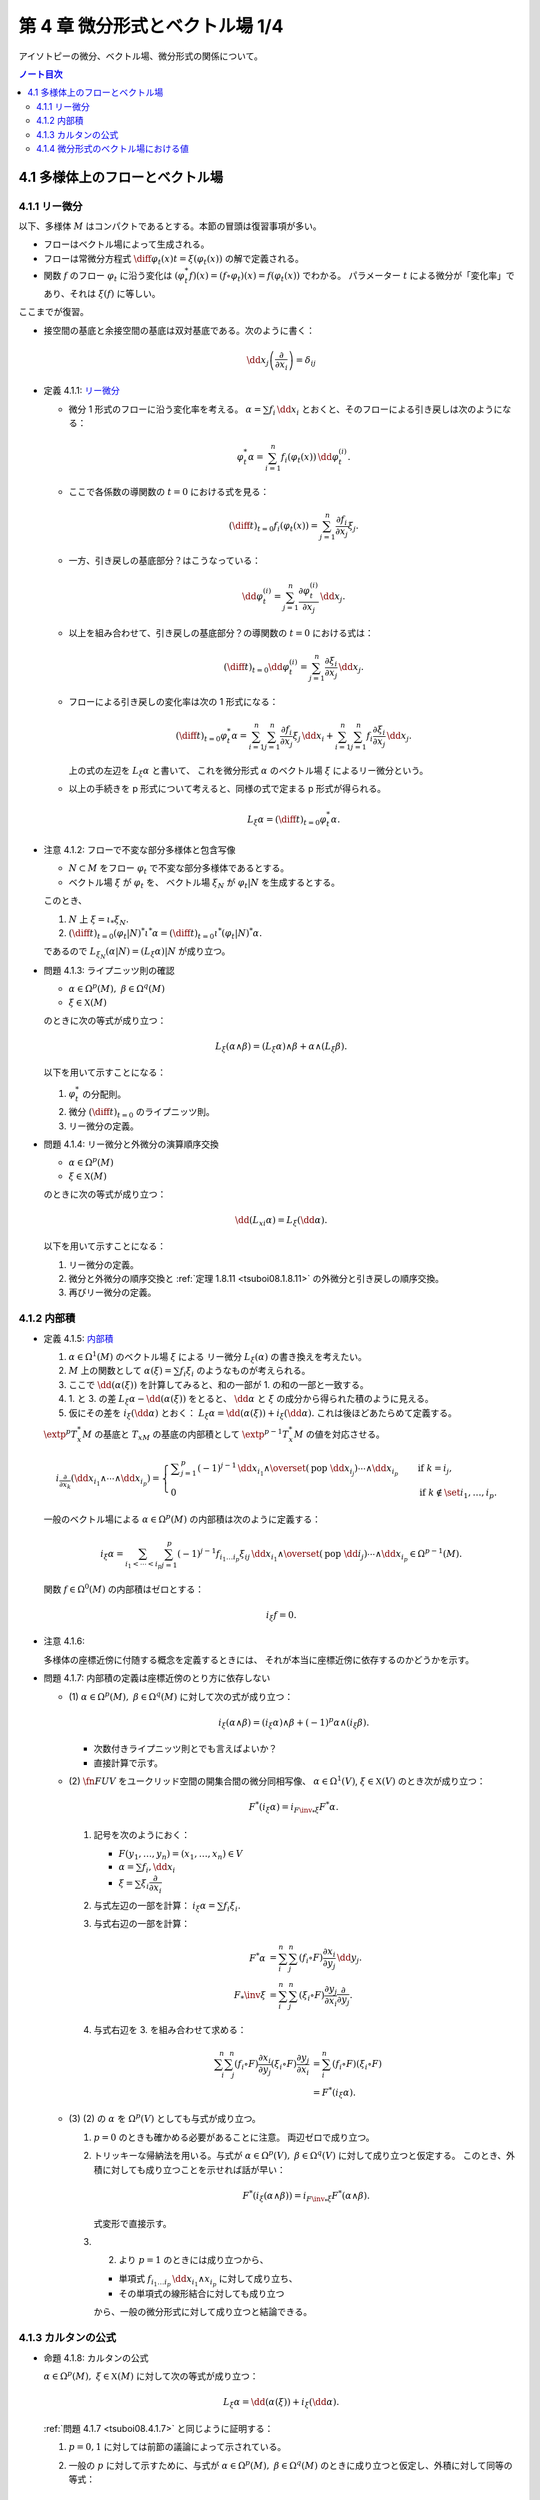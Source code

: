 ======================================================================
第 4 章 微分形式とベクトル場 1/4
======================================================================

アイソトピーの微分、ベクトル場、微分形式の関係について。

.. contents:: ノート目次

4.1 多様体上のフローとベクトル場
======================================================================

4.1.1 リー微分
----------------------------------------------------------------------
以下、多様体 :math:`M` はコンパクトであるとする。本節の冒頭は復習事項が多い。

* フローはベクトル場によって生成される。
* フローは常微分方程式 :math:`\displaystyle \diff{\varphi_t(x)}{t} = \xi(\varphi_t(x))` の解で定義される。
* 関数 :math:`f` のフロー :math:`\varphi_t` に沿う変化は :math:`(\varphi_t^* f)(x) = (f \circ \varphi_t)(x) = f(\varphi_t(x))` でわかる。
  パラメーター :math:`t` による微分が「変化率」であり、それは :math:`\xi(f)` に等しい。

ここまでが復習。

* 接空間の基底と余接空間の基底は双対基底である。次のように書く：

  .. math::

     \dd x_j\left(\dfrac{\partial}{\partial x_i}\right) = \delta_{ij}

.. _tsuboi08.4.1.1:

* 定義 4.1.1: `リー微分 <http://mathworld.wolfram.com/LieDerivative.html>`__

  * 微分 1 形式のフローに沿う変化率を考える。
    :math:`\alpha = \sum f_i\,\dd x_i` とおくと、そのフローによる引き戻しは次のようになる：

    .. math::

       \varphi_t^*\alpha = \sum_{i = 1}^n f_i(\varphi_t(x))\,\dd \varphi_t^{(i)}.

  * ここで各係数の導関数の :math:`t = 0` における式を見る：

    .. math::

       \left(\diff{}{t}\right)_{t = 0} f_i(\varphi_t(x)) = \sum_{j = 1}^n \dfrac{\partial f_i}{\partial x_j}\xi_j.

  * 一方、引き戻しの基底部分？はこうなっている：

    .. math::

       \dd \varphi_t^{(i)} = \sum_{j = 1}^n \dfrac{\partial \varphi_t^{(i)}}{\partial x_j}\,\dd x_j.

  * 以上を組み合わせて、引き戻しの基底部分？の導関数の :math:`t = 0` における式は：

    .. math::

       \left(\diff{}{t}\right)_{t = 0} \dd \varphi_t^{(i)} = \sum_{j = 1}^n \dfrac{\partial \xi_i}{\partial x_j}\,\dd x_j.

  * フローによる引き戻しの変化率は次の 1 形式になる：

    .. math::

       \left(\diff{}{t}\right)_{t = 0} \varphi_t^*\alpha
       = \sum_{i = 1}^n\sum_{j = 1}^n \dfrac{\partial f_i}{\partial x_j}\xi_j\,\dd x_i
       + \sum_{i = 1}^n\sum_{j = 1}^n f_i \dfrac{\partial \xi_i}{\partial x_j}\,\dd x_j.

    上の式の左辺を :math:`L_\xi \alpha` と書いて、
    これを微分形式 :math:`\alpha` のベクトル場 :math:`\xi` によるリー微分という。

  * 以上の手続きを p 形式について考えると、同様の式で定まる p 形式が得られる。

    .. math::

       L_\xi \alpha = \left(\diff{}{t}\right)_{t = 0} \varphi_t^*\alpha.

.. _tsuboi08.4.1.2:

* 注意 4.1.2: フローで不変な部分多様体と包含写像

  * :math:`N \subset M` をフロー :math:`\varphi_t` で不変な部分多様体であるとする。
  * ベクトル場 :math:`\xi` が :math:`\varphi_t` を、
    ベクトル場 :math:`\xi_N` が :math:`\varphi_t|N` を生成するとする。

  このとき、

  1. :math:`N` 上 :math:`\xi = \iota_* \xi_N.`
  2. :math:`\displaystyle \left(\diff{}{t}\right)_{t = 0} (\varphi_t|N)^* \iota^* \alpha = \left(\diff{}{t}\right)_{t = 0} \iota^* (\varphi_t|N)^* \alpha.`

  であるので :math:`L_{\xi_N}(\alpha|N) = (L_\xi\alpha)|N` が成り立つ。

.. _tsuboi08.4.1.3:

* 問題 4.1.3: ライプニッツ則の確認

  * :math:`\alpha \in \Omega^p(M),\ \beta \in \Omega^q(M)`
  * :math:`\xi \in \mathfrak X(M)`

  のときに次の等式が成り立つ：

  .. math::

     L_\xi(\alpha \wedge \beta) = (L_\xi\alpha) \wedge \beta + \alpha \wedge (L_\xi\beta).

  以下を用いて示すことになる：

  1. :math:`\varphi_t^*` の分配則。
  2. 微分 :math:`\displaystyle \left(\diff{}{t}\right)_{t = 0}` のライプニッツ則。
  3. リー微分の定義。

.. _tsuboi08.4.1.4:

* 問題 4.1.4: リー微分と外微分の演算順序交換

  * :math:`\alpha \in \Omega^p(M)`
  * :math:`\xi \in \mathfrak X(M)`

  のときに次の等式が成り立つ：

  .. math::

     \dd(L_xi\alpha) = L_\xi(\dd \alpha).

  以下を用いて示すことになる：

  1. リー微分の定義。
  2. 微分と外微分の順序交換と :ref:`定理 1.8.11 <tsuboi08.1.8.11>` の外微分と引き戻しの順序交換。
  3. 再びリー微分の定義。

4.1.2 内部積
----------------------------------------------------------------------
.. _tsuboi08.4.1.5:

* 定義 4.1.5: `内部積 <http://mathworld.wolfram.com/InteriorProduct.html>`__

  1. :math:`\alpha \in \Omega^1(M)` のベクトル場 :math:`\xi` による
     リー微分 :math:`L_\xi(\alpha)` の書き換えを考えたい。
  2. :math:`M` 上の関数として :math:`\alpha(\xi) = \sum f_i\xi_i` のようなものが考えられる。
  3. ここで :math:`\dd(\alpha(\xi))` を計算してみると、和の一部が 1. の和の一部と一致する。
  4. 1. と 3. の差 :math:`L_\xi\alpha - \dd(\alpha(\xi))` をとると、
     :math:`\dd \alpha` と :math:`\xi` の成分から得られた積のように見える。
  5. 仮にその差を :math:`i_\xi(\dd\alpha)` とおく：
     :math:`L_\xi\alpha = \dd(\alpha(\xi)) + i_\xi(\dd\alpha).`
     これは後ほどあたらめて定義する。

  :math:`\extp^p T_x^*M` の基底と :math:`T_xM` の基底の内部積として
  :math:`\extp^{p - 1} T_x^*M` の値を対応させる。

  .. math::

     \begin{align*}
     i_{\frac{\partial}{\partial x_k}}(\dd x_{i_1} \wedge \dotsb \wedge \dd x_{i_p}) =
     \begin{cases}
     \displaystyle \sum_{j = 1}^p (-1)^{j - 1}\,
        \dd x_{i_1} \wedge \overset{(\text{pop }\dd x_{i_j})}{\dotsb} \wedge \dd x_{i_p}
        & \quad \text{if }k = i_j,\\
     0  & \quad \text{if }k \notin \set{i_1, \dotsc, i_p}.
     \end{cases}
     \end{align*}

  一般のベクトル場による :math:`\alpha \in \Omega^p(M)` の内部積は次のように定義する：

  .. math::

     i_\xi\alpha = \sum_{i_1 < \dotsb < i_p}\sum_{j = 1}^p (-1)^{j - 1}
       f_{i_1 \dots i_p}\xi_{ij}
       \,\dd x_{i_1} \wedge \overset{(\text{pop }\dd i_j)}{\dotsb} \wedge \dd x_{i_p}
       \in \Omega^{p - 1}(M).

  関数 :math:`f \in \Omega^0(M)` の内部積はゼロとする：

  .. math::

     i_\xi f = 0.

.. _tsuboi08.4.1.6:

* 注意 4.1.6:

  多様体の座標近傍に付随する概念を定義するときには、
  それが本当に座標近傍に依存するのかどうかを示す。

.. _tsuboi08.4.1.7:

* 問題 4.1.7: 内部積の定義は座標近傍のとり方に依存しない

  * \(1) :math:`\alpha \in \Omega^p(M),\ \beta \in \Omega^q(M)` に対して次の式が成り立つ：

    .. math::

       i_\xi(\alpha \wedge \beta) = (i_\xi\alpha) \wedge \beta + (-1)^p\alpha \wedge (i_\xi\beta).

    * 次数付きライプニッツ則とでも言えばよいか？
    * 直接計算で示す。

  * \(2) :math:`\fn{F}{U}V` をユークリッド空間の開集合間の微分同相写像、
    :math:`\alpha \in \Omega^1(V)`, :math:`\xi \in \mathfrak{X}(V)` のとき次が成り立つ：

    .. math::

       F^*(i_\xi\alpha) = i_{{{F\inv}_*}\xi}F^*\alpha.

    1. 記号を次のようにおく：

       * :math:`F(y_1, \dotsc, y_n) = (x_1, \dotsc, x_n) \in V`
       * :math:`\alpha = \sum f_i,\dd x_i`
       * :math:`\xi = \sum \xi_i \dfrac{\partial}{\partial x_i}`

    2. 与式左辺の一部を計算：
       :math:`i_\xi\alpha = \sum f_i\xi_i.`

    3. 与式右辺の一部を計算：

       .. math::

          \begin{align*}
          F^*\alpha &= \sum_i^n \sum_j^n (f_i \circ F)\dfrac{\partial x_i}{\partial y_j}\,\dd y_j.\\
          F_*\inv \xi &= \sum_i^n \sum_j^n (\xi_i \circ F)\dfrac{\partial y_j}{\partial x_i}\dfrac{\partial}{\partial y_j}.
          \end{align*}

    4. 与式右辺を 3. を組み合わせて求める：

       .. math::

          \begin{align*}
          \sum_i^n \sum_j^n(f_i \circ F)\dfrac{\partial x_i}{\partial y_j}(\xi_i \circ F)\dfrac{\partial y_j}{\partial x_i}
          &= \sum_i^n(f_i \circ F)(\xi_i \circ F)\\
          &= F^*(i_\xi\alpha).
          \end{align*}

  * \(3) (2) の :math:`\alpha` を :math:`\Omega^p(V)` としても与式が成り立つ。

    1. :math:`p = 0` のときも確かめる必要があることに注意。
       両辺ゼロで成り立つ。

    2. トリッキーな帰納法を用いる。与式が
       :math:`\alpha \in \Omega^p(V),\ \beta \in \Omega^q(V)` に対して成り立つと仮定する。
       このとき、外積に対しても成り立つことを示せれば話が早い：

       .. math::

          F^*(i_\xi(\alpha \wedge \beta)) = i_{{{F\inv}_*}\xi}F^*(\alpha \wedge \beta).

       式変形で直接示す。

    3. (2) より :math:`p = 1` のときには成り立つから、

       * 単項式 :math:`f_{i_1 \dots i_p}\,\dd x_{i_1} \wedge x_{i_p}` に対して成り立ち、
       * その単項式の線形結合に対しても成り立つ

       から、一般の微分形式に対して成り立つと結論できる。

4.1.3 カルタンの公式
----------------------------------------------------------------------
.. _tsuboi08.4.1.8:

* 命題 4.1.8: カルタンの公式

  :math:`\alpha \in \Omega^p(M),\ \xi \in \mathfrak{X}(M)` に対して次の等式が成り立つ：

  .. math::

     L_\xi\alpha = \dd(\alpha(\xi)) + i_\xi(\dd\alpha).

  :ref:`問題 4.1.7 <tsuboi08.4.1.7>` と同じように証明する：

  1. :math:`p = 0, 1` に対しては前節の議論によって示されている。
  2. 一般の :math:`p` に対して示すために、与式が :math:`\alpha \in \Omega^p(M),\ \beta \in \Omega^q(M)`
     のときに成り立つと仮定し、外積に対して同等の等式：

     .. math::

        L_\xi(\alpha \wedge \beta)
        = \dd(i_\xi(\alpha \wedge \beta)) + i_\xi(\dd(\alpha \wedge \beta))

     が示せれば、同じ論理で一般の場合に対して成り立つことになる。

..

* 復習だと思うが括弧積の成分表示：

  .. math::

     [\xi, \eta] = \sum_j^n\sum_i^n\left(
       \xi_i \dfrac{\partial \eta_j}{\partial x_i}
       - \eta_i \dfrac{\partial \xi_j}{\partial x_i}\right)
       \dfrac{\partial}{\partial x_j}.

.. _tsuboi08.4.1.9:

* 問題 4.1.9: リー微分と括弧積に関する等式 1 形式版

  * :math:`\alpha \in \Omega^1(M)`
  * :math:`\xi, \eta \in \in \mathfrak{X}(M)`

  ならば、次が成り立つ：

  .. math::

     L_\xi L_\eta \alpha - L_\eta L_\xi \alpha = L_{[\xi, \eta]}\alpha.

  証明は直接計算になる：

  1. :math:`\alpha = \sum f_i,\dd x_i` とおく。
  2. :math:`L_\xi\alpha` をそれで表す：

     .. math::

        L_\xi\alpha = \sum_i^n\sum_j^n\left(
          \dfrac{\partial f_i}{\partial x_j}\xi_j
          + f_j \dfrac{\partial \xi_j}{\partial x_i}\right)
          \,\dd x_i.

  3. :math:`L_\xi L_\eta \alpha` と :math:`L_\eta L_\xi \alpha` を直接計算する。
  4. 3. の差を計算すると、本書の解答例の式で言うところの奇数項が打ち消し合って
     次のようになる：

     .. math::

        \sum_i \sum_k \sum_j \left(
          \dfrac{\partial f_i}{\partial x_j}\left(
            \dfrac{\partial \eta_j}{\partial x_k}\xi_k
          - \dfrac{\partial \xi_j}{\partial x_k}\eta_k\right)
          + f_j \dfrac{\partial}{\partial x_i}\left(
            \dfrac{\partial \eta_j}{\partial x_k}\xi_k
          - \dfrac{\partial \xi_j}{\partial x_k}\eta_k\right)\right)
          \,\dd x_i.

     これは括弧積によるリー微分である。

.. _tsuboi08.4.1.10:

* 問題 4.1.10: リー微分と括弧積に関する等式 p 形式版

  :ref:`問題 4.1.9 <tsuboi08.4.1.9>` において :math:`\alpha \in \Omega^p(M)` と
  仮定を一般の次数に緩めても同じ等式が成り立つ。

  1. :math:`p = 0` のとき成り立つことを示す。
     つまり関数 :math:`f \in \Omega^0(M)` で確認する：

     .. math::

        \begin{align*}
        L_\xi L_\eta f - L_\eta L_\xi f
        &= \xi(\eta(f)) - \eta(\xi(f))\\
        &= [\xi, \eta](f)\\
        &= L_{[\xi, \eta]}f.
        \end{align*}

  2. :math:`p = 1` のときは既に :ref:`問題 4.1.9 <tsuboi08.4.1.9>` において証明済みである。
  3. 与式が :math:`\alpha \in \Omega^p(M),\ \beta \in \Omega^q(M)`
     のときに成り立つと仮定し、
     :ref:`問題 4.1.7 <tsuboi08.4.1.7>` での証明技法を用いる。
     つまり、次の等式が成り立つことを示す：

     .. math::

        L_\xi L_\eta (\alpha \wedge \beta) - L_\eta L_\xi (\alpha \wedge \beta)
        = L_{[\xi, \eta]}(\alpha \wedge \beta).

.. _tsuboi08.4.1.11:

* 問題 4.1.11: 内部積とリー微分と括弧積

  * :math:`\alpha \in \Omega^p(M)`
  * :math:`\xi, \eta \in \mathfrak{X}(M)`

  ならば、次が成り立つ：

  .. math::

     i_\xi L_\eta \alpha - L_\eta i_\xi \alpha = i_{[\xi, \eta]}\alpha.

  1. :math:`p = 1` のときを示す。
     :math:`\alpha = \sum f_i\,\dd x_i` に対して直接計算で示す。

  2. あとは :ref:`問題 4.1.7 <tsuboi08.4.1.7>` での証明技法を用いる。
     直接計算で次を示せば十分：

     .. math::

        (i_\xi L_\eta - L_\eta i_\xi)(\alpha \wedge \beta) = i_{[\xi, \eta]}(\alpha \wedge \beta).

.. _tsuboi08.4.1.12:

* 問題 4.1.12: カルタンの公式の応用？

  * \(1) :math:`\omega = \dd x_1 \wedge \dd x_2 \wedge \dd x_3 \in \Omega^3(\RR^3)` とする。
    :math:`\displaystyle \xi = \sum_{i, j = 1}^3 a_{ij}x_j \dfrac{\partial}{\partial x_i}` による
    リー微分 :math:`L_\xi\omega` がゼロとなる条件とは何か。

    ポイントは :math:`\dd \omega = 0` であるから、カルタンの公式が簡単になることを利用することだ。

    .. math::

       \begin{align*}
       L_\xi\omega
       &= \dd(i_\xi\omega) + i_\xi(\dd \omega)\\
       &= \dd(i_\xi\omega)\\
       &= \dd(\xi_1\,\dd x_2 \wedge \dd x_3 - \xi_2\,\dd x_1 \wedge \dd x_3 + \xi_3\,\dd x_1 \wedge \dd x_2)\\
       &= \sum_{i = 1}^3 \dfrac{\partial \xi_i}{\partial x_i}\omega\\
       &= \sum_{i = 1}^3 a_{ii}\omega.
       \end{align*}

    ただし :math:`\displaystyle \xi_1 = \sum_{j = 1}^3 a_{1j}x_j` などとした。

    よって求める条件は :math:`\sum a_{ii} = 0` となる。

  * \(2) :math:`\alpha = x_1\,\dd x_2 \wedge \dd x_3 - x_2\,\dd x_1 \wedge \dd x_3 + x_3\,\dd x_1 \wedge \dd x_2 \in \Omega^2(\RR^3)`
    についてはどうか。

    直接計算による方法と :math:`\dd \alpha = 3 \omega` を利用する方法がある。
    :math:`L_\xi\omega = 0 \iff L_\xi\alpha = 0` を示す。

    1. 直接計算により :math:`\dd \alpha = 3 \omega` がわかる。

    2. :math:`L_\xi\alpha = 0 \implies L_\xi\alpha = 0` を示す：

         :math:`\dd(L_\xi\alpha) = 0` に :ref:`問題 4.1.4 <tsuboi08.4.1.4>` の順序交換を適用して
         :math:`L_\xi(\dd\alpha) = 0`

         ここで 1. を利用すると :math:`L_\xi(\dd\alpha) = L_\xi(3\omega) = 3L_\xi\omega.`

         ゆえに :math:`L_\xi\alpha = 0 \implies L_\xi\alpha = 0` が成り立つ。

    3. :math:`L_\xi\omega = 0 \implies L_\xi\alpha = 0` を示す：

         まず :math:`\displaystyle \eps = \sum_{i, j = 1}^3 \delta_{ij}x_j\dfrac{\partial}{\partial x_i}`
         とおくと次の等式が成り立つ：

         * :math:`[\eps, \xi] = 0`
         * :math:`i_\eps\alpha = 0`

         :ref:`問題 4.1.11 <tsuboi08.4.1.11>` により次の等式が成り立つ：

         .. math::

            i_\eps L_\xi \omega - L_\xi i_\eps \omega = i_{[\eps, \xi]}\omega.

         * :math:`[\eps, \xi] = 0` なので、右辺、結局両辺ともにゼロである。
         * 一方 :math:`L_\xi\omega = 0` であることから、
           左辺は :math:`-L_\xi i_\eps \omega = - L_\xi \alpha` に等しい。

       以上より :math:`L_\xi\omega = 0 \implies L_\xi\alpha = 0` が成り立つ。

    4. 主張の同値性が 2. と 3. により示された。
       従って、求める条件とは (1) のそれと同じである。

4.1.4 微分形式のベクトル場における値
----------------------------------------------------------------------
冒頭、外積代数 :math:`\extp^p T^*M` のベクトル束とは何？

.. _tsuboi08.4.1.13:

* 定義 4.1.13: 微分形式のベクトル場における値

  .. math::

     \alpha(\xi_1, \dotsc, \xi_p) = i_{\xi_p} \dots i_{\xi_1}\alpha.

  内部積で定義される値のようだ。

.. _tsuboi08.4.1.14:

* 注意 4.1.14: 上記の右辺を :math:`p!` で割った値を定義とする流儀もあるらしい。

.. _tsuboi08.4.1.15:

* 問題 4.1.15: 外積の微分形式のベクトル場における値

  :math:`\alpha \in \Omega^p(M),\ \beta \in \Omega^q(M)` のとき、
  外積のベクトル場における値は次のとおり：

  .. math::

     (\alpha \wedge \beta)(\xi_1, \dotsc, \xi_{p + q})
     = \sum_{j_1 < \dotsb < j_p\\k_1 < \dotsb < k_q}
     \operatorname{sgn}
     \begin{pmatrix}
     1 & \cdots & p & p + 1 & \cdots & p + q\\
     j_1 & \cdots & j_p & k_1 & \cdots & k_q
     \end{pmatrix}
     \alpha(\xi_{j_1}, \dotsc, \xi_{j_p})
     \beta (\xi_{k_1}, \dotsc, \xi_{k_q})

  1. :ref:`定義 4.1.13 <tsuboi08.4.1.13>` の右辺を
     :ref:`問題 4.1.7 <tsuboi08.4.1.7>` に基いて軽く計算すると、
     おおまかには次の形になる：

     .. math::

        i_{\xi_{p + q}} \dots i_{\xi_1}(\alpha \wedge \beta)
        = \sum (-1)^?
          (i_{\xi_{j_p}} \dots i_{\xi_{j_1}}\alpha)
          (i_{\xi_{k_q}} \dots i_{\xi_{k_1}}\beta).

  2. :math:`i_\xi i_\eta = -i_\eta i_\xi` なので
     :math:`i_{\xi_{k_q}} \dots i_{\xi_{k_1}} i_{\xi_{j_p}} \dots i_{\xi_{j_1}}(\alpha \wedge \beta)`
     における :math:`(i_{\xi_{j_p}} \dots i_{\xi_{j_1}}\alpha)(i_{\xi_{k_q}} \dots i_{\xi_{k_1}}\beta)`
     の :math:`\operatorname{sgn}` はプラス。

  3. よって 1. の左辺における 2. 最終式の符号は主張の置換の符号に等しい。

.. _tsuboi08.4.1.16:

* 問題 4.1.16: 外微分とリー微分の性質（あるいは定義）

  * \(1) :math:`\alpha \in \Omega^1(M)` に対して次の等式が成り立つ：

    .. math::

       (\dd \alpha)(\xi_1, \xi_2)
       = \xi_1(\alpha(\xi_2)) - \xi_2(\alpha(\xi_1)) - \alpha([\xi_1, \xi_2]).

    1. :ref:`問題 4.1.11 <tsuboi08.4.1.11>` の等式に
       カルタンの公式 :ref:`命題 4.1.8 <tsuboi08.4.1.8>` を適用する。

    2. :ref:`定義 4.1.13 <tsuboi08.4.1.13>` を用いて書き換えれば示される。

  * \(2) :math:`\alpha \in \Omega^p(M)` に対して次の等式が成り立つ：

    .. math::

       (\dd \alpha)(\xi_1, \dotsc, \xi_{p + 1})
       = \sum_{i = 1}^{p + 1} (-1)^{i - 1}\xi_i(\alpha(\xi_1, \overset{(\text{pop }i)}{\dotsc}, \xi_{p + 1}))
         + \sum_{i < j}(-1)^{i + j} \alpha([\xi_i, \xi_j], \xi_1,
           \overset{(\text{pop }i, j)}{\dotsc}, \xi_{p + 1}).

    これは難しい。
    :ref:`問題 4.1.11 <tsuboi08.4.1.11>` の拡張版と（ふつうの）帰納法による。

  * \(3) :math:`\alpha \in \Omega^p(M)` に対して次の等式が成り立つ：

    .. math::

       (L_\xi\alpha)(\xi_1, \dotsc, \xi_p)
       = \xi(\alpha(\xi_1, \dotsc, \xi_p))
         - \sum_{i = 1}^p \alpha(\xi_1, \dotsc, [\xi, \xi_i], \dotsc, \xi_p).

    左辺からひたすら計算する。

    .. math::

       \begin{align*}
       i_{\xi_p}\dots i_{\xi_1} L_\xi\alpha
       &= i_{\xi_p}\dots i_{\xi_2}i_{[\xi_1, \xi]}\alpha +
          i_{\xi_p}\dots i_{\xi_2}L_\xi i_{\xi_x}\alpha\\
       &= i_{\xi_p}\dots i_{[\xi_1, \xi]}\alpha +
          i_{\xi_p}\dots i_{\xi_3}i_{[\xi_2, \xi]} i_{\xi_1} \alpha +
          i_{\xi_p}\dots i_{\xi_3} L_\xi i_{\xi_2} i_{\xi_1} \alpha\\
       &= \cdots\\
       &= \sum_{i = 1}^n i_{\xi_p} \dots i_{[\xi_i, \xi]} \dots i_{xi_1} \alpha
         + L_\xi i_{\xi_p} \dots i_{xi_1} \alpha\\
       &= \xi(\alpha(\xi_1, \dotsc, \xi_p))
         - \sum_{i = 1}^p \alpha(\xi_1, \dotsc, [\xi, \xi_i], \dotsc, \xi_p).
       \end{align*}

    * 最後の等号で、直前の二項が入れ替わった。

  本によってはこちらが外微分・リー微分の定義として採用されているらしい。
